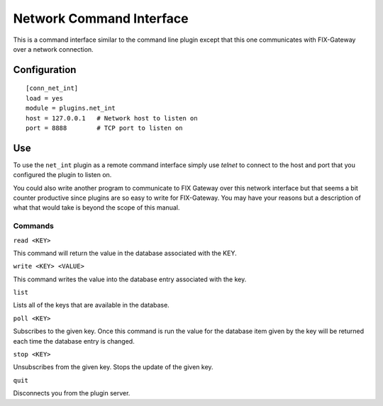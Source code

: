 =================================
Network Command Interface
=================================

This is a command interface similar to the command line plugin except
that this one communicates with FIX-Gateway over a network connection.

Configuration
--------------

::

  [conn_net_int]
  load = yes
  module = plugins.net_int
  host = 127.0.0.1   # Network host to listen on
  port = 8888        # TCP port to listen on


Use
---

To use the ``net_int`` plugin as a remote command interface simply use *telnet* to connect to
the host and port that you configured the plugin to listen on.

You could also write another program to communicate to FIX Gateway over this network interface
but that seems a bit counter productive since plugins are so easy to write for FIX-Gateway.
You may have your reasons but a description of what that would take is beyond the scope
of this manual.


Commands
________


``read <KEY>``

This command will return the value in the database associated with the KEY.


``write <KEY> <VALUE>``

This command writes the value into the database entry associated with the key.

``list``

Lists all of the keys that are available in the database.

.. ``report <KEY>``

   Gives a list of all of the information that is associated with the database entry given by
   the key.  This includes the datatype, the value, quality flags etc.

   ``flag <KEY> <FLAG> <ARG>``

   Sets or clears a quality flag associated with the database entry given by key.  The flag argument
   can be any one of ``b,f,a or s``  These are for the *bad*, *fail*, *annunciate* and *secondary failure*
   flags respectively.  ARG can be ``true`` or ``false`` and the flag will be set appropriately.  ``1``
   and ``0`` can also be used for ARG as a shorthand.

``poll <KEY>``

Subscribes to the given key.  Once this command is run the value for the database item given by
the key will be returned each time the database entry is changed.

``stop <KEY>``

Unsubscribes from the given key.  Stops the update of the given key.

.. ``status``

    Prints the plugin's status to the screen

``quit``

Disconnects you from the plugin server.